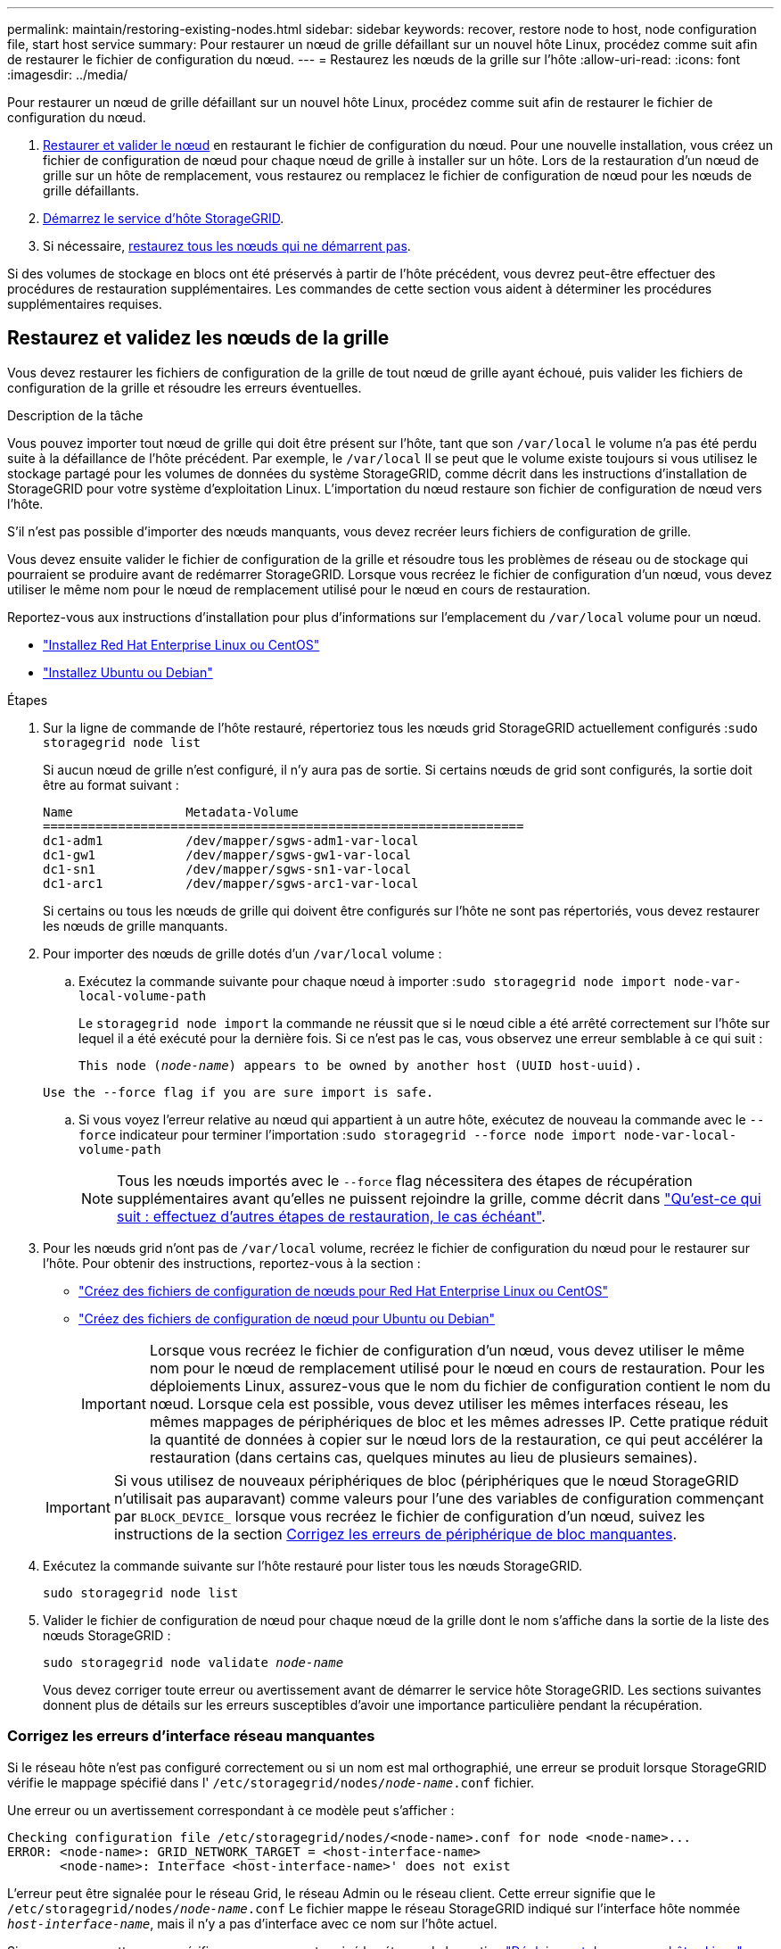 ---
permalink: maintain/restoring-existing-nodes.html 
sidebar: sidebar 
keywords: recover, restore node to host, node configuration file, start host service 
summary: Pour restaurer un nœud de grille défaillant sur un nouvel hôte Linux, procédez comme suit afin de restaurer le fichier de configuration du nœud. 
---
= Restaurez les nœuds de la grille sur l'hôte
:allow-uri-read: 
:icons: font
:imagesdir: ../media/


[role="lead"]
Pour restaurer un nœud de grille défaillant sur un nouvel hôte Linux, procédez comme suit afin de restaurer le fichier de configuration du nœud.

. <<restore-validate-grid-nodes,Restaurer et valider le nœud>> en restaurant le fichier de configuration du nœud. Pour une nouvelle installation, vous créez un fichier de configuration de nœud pour chaque nœud de grille à installer sur un hôte. Lors de la restauration d'un nœud de grille sur un hôte de remplacement, vous restaurez ou remplacez le fichier de configuration de nœud pour les nœuds de grille défaillants.
. <<start-storagegrid-host-service,Démarrez le service d'hôte StorageGRID>>.
. Si nécessaire, <<recover-nodes-fail-start,restaurez tous les nœuds qui ne démarrent pas>>.


Si des volumes de stockage en blocs ont été préservés à partir de l'hôte précédent, vous devrez peut-être effectuer des procédures de restauration supplémentaires. Les commandes de cette section vous aident à déterminer les procédures supplémentaires requises.



== Restaurez et validez les nœuds de la grille

Vous devez restaurer les fichiers de configuration de la grille de tout nœud de grille ayant échoué, puis valider les fichiers de configuration de la grille et résoudre les erreurs éventuelles.

.Description de la tâche
Vous pouvez importer tout nœud de grille qui doit être présent sur l'hôte, tant que son `/var/local` le volume n'a pas été perdu suite à la défaillance de l'hôte précédent. Par exemple, le `/var/local` Il se peut que le volume existe toujours si vous utilisez le stockage partagé pour les volumes de données du système StorageGRID, comme décrit dans les instructions d'installation de StorageGRID pour votre système d'exploitation Linux. L'importation du nœud restaure son fichier de configuration de nœud vers l'hôte.

S'il n'est pas possible d'importer des nœuds manquants, vous devez recréer leurs fichiers de configuration de grille.

Vous devez ensuite valider le fichier de configuration de la grille et résoudre tous les problèmes de réseau ou de stockage qui pourraient se produire avant de redémarrer StorageGRID. Lorsque vous recréez le fichier de configuration d'un nœud, vous devez utiliser le même nom pour le nœud de remplacement utilisé pour le nœud en cours de restauration.

Reportez-vous aux instructions d'installation pour plus d'informations sur l'emplacement du `/var/local` volume pour un nœud.

* link:../rhel/index.html["Installez Red Hat Enterprise Linux ou CentOS"]
* link:../ubuntu/index.html["Installez Ubuntu ou Debian"]


.Étapes
. Sur la ligne de commande de l'hôte restauré, répertoriez tous les nœuds grid StorageGRID actuellement configurés :``sudo storagegrid node list``
+
Si aucun nœud de grille n'est configuré, il n'y aura pas de sortie. Si certains nœuds de grid sont configurés, la sortie doit être au format suivant :

+
[listing]
----
Name               Metadata-Volume
================================================================
dc1-adm1           /dev/mapper/sgws-adm1-var-local
dc1-gw1            /dev/mapper/sgws-gw1-var-local
dc1-sn1            /dev/mapper/sgws-sn1-var-local
dc1-arc1           /dev/mapper/sgws-arc1-var-local
----
+
Si certains ou tous les nœuds de grille qui doivent être configurés sur l'hôte ne sont pas répertoriés, vous devez restaurer les nœuds de grille manquants.

. Pour importer des nœuds de grille dotés d'un `/var/local` volume :
+
.. Exécutez la commande suivante pour chaque nœud à importer :``sudo storagegrid node import node-var-local-volume-path``
+
Le `storagegrid node import` la commande ne réussit que si le nœud cible a été arrêté correctement sur l'hôte sur lequel il a été exécuté pour la dernière fois. Si ce n'est pas le cas, vous observez une erreur semblable à ce qui suit :

+
`This node (_node-name_) appears to be owned by another host (UUID host-uuid).`

+
`Use the --force flag if you are sure import is safe.`

.. Si vous voyez l'erreur relative au nœud qui appartient à un autre hôte, exécutez de nouveau la commande avec le `--force` indicateur pour terminer l'importation :``sudo storagegrid --force node import node-var-local-volume-path``
+

NOTE: Tous les nœuds importés avec le `--force` flag nécessitera des étapes de récupération supplémentaires avant qu'elles ne puissent rejoindre la grille, comme décrit dans link:whats-next-performing-additional-recovery-steps-if-required.html["Qu'est-ce qui suit : effectuez d'autres étapes de restauration, le cas échéant"].



. Pour les nœuds grid n'ont pas de `/var/local` volume, recréez le fichier de configuration du nœud pour le restaurer sur l'hôte. Pour obtenir des instructions, reportez-vous à la section :
+
** link:../rhel/creating-node-configuration-files.html["Créez des fichiers de configuration de nœuds pour Red Hat Enterprise Linux ou CentOS"]
** link:../ubuntu/creating-node-configuration-files.html["Créez des fichiers de configuration de nœud pour Ubuntu ou Debian"]
+

IMPORTANT: Lorsque vous recréez le fichier de configuration d'un nœud, vous devez utiliser le même nom pour le nœud de remplacement utilisé pour le nœud en cours de restauration. Pour les déploiements Linux, assurez-vous que le nom du fichier de configuration contient le nom du nœud. Lorsque cela est possible, vous devez utiliser les mêmes interfaces réseau, les mêmes mappages de périphériques de bloc et les mêmes adresses IP. Cette pratique réduit la quantité de données à copier sur le nœud lors de la restauration, ce qui peut accélérer la restauration (dans certains cas, quelques minutes au lieu de plusieurs semaines).

+

IMPORTANT: Si vous utilisez de nouveaux périphériques de bloc (périphériques que le nœud StorageGRID n'utilisait pas auparavant) comme valeurs pour l'une des variables de configuration commençant par `BLOCK_DEVICE_` lorsque vous recréez le fichier de configuration d'un nœud, suivez les instructions de la section <<fix-block-errors,Corrigez les erreurs de périphérique de bloc manquantes>>.



. Exécutez la commande suivante sur l'hôte restauré pour lister tous les nœuds StorageGRID.
+
`sudo storagegrid node list`

. Valider le fichier de configuration de nœud pour chaque nœud de la grille dont le nom s'affiche dans la sortie de la liste des nœuds StorageGRID :
+
`sudo storagegrid node validate _node-name_`

+
Vous devez corriger toute erreur ou avertissement avant de démarrer le service hôte StorageGRID. Les sections suivantes donnent plus de détails sur les erreurs susceptibles d'avoir une importance particulière pendant la récupération.





=== Corrigez les erreurs d'interface réseau manquantes

Si le réseau hôte n'est pas configuré correctement ou si un nom est mal orthographié, une erreur se produit lorsque StorageGRID vérifie le mappage spécifié dans l' `/etc/storagegrid/nodes/_node-name_.conf` fichier.

Une erreur ou un avertissement correspondant à ce modèle peut s'afficher :

[listing]
----
Checking configuration file /etc/storagegrid/nodes/<node-name>.conf for node <node-name>...
ERROR: <node-name>: GRID_NETWORK_TARGET = <host-interface-name>
       <node-name>: Interface <host-interface-name>' does not exist
----
L'erreur peut être signalée pour le réseau Grid, le réseau Admin ou le réseau client. Cette erreur signifie que le `/etc/storagegrid/nodes/_node-name_.conf` Le fichier mappe le réseau StorageGRID indiqué sur l'interface hôte nommée `_host-interface-name_`, mais il n'y a pas d'interface avec ce nom sur l'hôte actuel.

Si vous recevez cette erreur, vérifiez que vous avez terminé les étapes de la section link:deploying-new-linux-hosts.html["Déploiement de nouveaux hôtes Linux"]. Utilisez les mêmes noms pour toutes les interfaces hôtes que ceux utilisés sur l'hôte d'origine.

Si vous ne parvenez pas à nommer les interfaces hôtes pour qu'elles correspondent au fichier de configuration du nœud, vous pouvez modifier le fichier de configuration du nœud et modifier la valeur de GRID_NETWORK_TARGET, ADMIN_NETWORK_TARGET ou client_NETWORK_TARGET pour qu'elle corresponde à une interface hôte existante.

Assurez-vous que l'interface hôte donne accès au port réseau physique ou au VLAN approprié et que l'interface ne fait pas directement référence à un périphérique de liaison ou de pont. Vous devez soit configurer un VLAN (soit une autre interface virtuelle) sur le périphérique de liaison de l'hôte, soit utiliser un pont et une paire Ethernet virtuelle (veth).



=== Corrigez les erreurs de périphérique de bloc manquantes

Le système vérifie que chaque nœud récupéré est associé à un fichier spécial de périphérique de bloc valide ou à un lien logiciel valide vers un fichier spécial de périphérique de bloc. Si StorageGRID trouve un mappage non valide dans le `/etc/storagegrid/nodes/_node-name_.conf` fichier, une erreur de périphérique de bloc manquant s'affiche.

Si vous observez une erreur correspondant à ce modèle :

[listing]
----
Checking configuration file /etc/storagegrid/nodes/<node-name>.conf for node <node-name>...
ERROR: <node-name>: BLOCK_DEVICE_PURPOSE = <path-name>
       <node-name>: <path-name> does not exist
----
Cela signifie que `/etc/storagegrid/nodes/_node-name_.conf` mappe le périphérique de bloc utilisé par _nom-nœud_ pour `PURPOSE` Au nom de chemin indiqué dans le système de fichiers Linux, mais il n'existe pas de fichier spécial de périphérique de bloc valide, ou de lien logiciel vers un fichier spécial de périphérique de bloc, à cet emplacement.

Vérifiez que vous avez terminé les étapes de la section link:deploying-new-linux-hosts.html["Déploiement de nouveaux hôtes Linux"]. Utilisez les mêmes noms de périphériques persistants pour tous les périphériques de bloc que ceux utilisés sur l'hôte d'origine.

Si vous ne parvenez pas à restaurer ou à recréer le fichier spécial de périphérique de bloc manquant, vous pouvez attribuer un nouveau périphérique de bloc de la taille et de la catégorie de stockage appropriées et modifier le fichier de configuration de nœud pour modifier la valeur de `BLOCK_DEVICE_PURPOSE` pour pointer vers le nouveau fichier spécial de périphérique de bloc.

Déterminez la taille et la catégorie de stockage appropriées à l'aide des tableaux correspondant à votre système d'exploitation Linux :

* link:../rhel/storage-and-performance-requirements.html["Exigences de stockage et de performance pour Red Hat Enterprise Linux ou CentOS"]
* link:../ubuntu/storage-and-performance-requirements.html["Exigences en matière de stockage et de performances pour Ubuntu ou Debian"]


Consultez les recommandations de configuration du stockage hôte avant de procéder au remplacement du périphérique de bloc :

* link:../rhel/configuring-host-storage.html["Configurez le stockage hôte pour Red Hat Enterprise Linux ou CentOS"]
* link:../ubuntu/configuring-host-storage.html["Configurer le stockage hôte pour Ubuntu ou Debian"]



IMPORTANT: Si vous devez fournir une nouvelle unité de stockage bloc pour l'une des variables de fichier de configuration commençant par `BLOCK_DEVICE_` comme le périphérique de bloc d'origine a été perdu avec l'hôte défaillant, assurez-vous que le nouveau périphérique de bloc n'est pas formaté avant de tenter d'autres procédures de récupération. Le nouveau périphérique de bloc n'est pas formaté si vous utilisez un stockage partagé et que vous avez créé un nouveau volume. Si vous n'êtes pas certain, exécutez la commande suivante sur tout nouveau fichier spécial de périphérique de stockage en mode bloc.

[CAUTION]
====
Exécutez la commande suivante uniquement pour les nouveaux périphériques de stockage en mode bloc. N'exécutez pas cette commande si vous pensez que le stockage en mode bloc contient toujours des données valides pour le nœud en cours de restauration, car toutes les données du périphérique seront perdues.

`sudo dd if=/dev/zero of=/dev/mapper/my-block-device-name bs=1G count=1`

====


== Démarrez le service d'hôte StorageGRID

Pour démarrer vos nœuds StorageGRID et s'assurer qu'ils redémarrent après un redémarrage de l'hôte, vous devez activer et démarrer le service hôte StorageGRID.

.Étapes
. Exécutez les commandes suivantes sur chaque hôte :
+
[listing]
----
sudo systemctl enable storagegrid
sudo systemctl start storagegrid
----
. Exécutez la commande suivante pour vérifier que le déploiement se déroule :
+
[listing]
----
sudo storagegrid node status node-name
----
. Si un nœud renvoie le statut « Not running » ou « Ssured, », exécutez la commande suivante :
+
[listing]
----
sudo storagegrid node start node-name
----
. Si vous avez déjà activé et démarré le service hôte StorageGRID (ou si vous n'êtes pas sûr que le service a été activé et démarré), exécutez également la commande suivante :
+
[listing]
----
sudo systemctl reload-or-restart storagegrid
----




== Restaurez les nœuds qui ne démarrent pas normalement

Si un nœud StorageGRID ne rejoint pas la grille normalement et qu'il n'apparaît pas comme récupérable, il est possible qu'il soit corrompu. Vous pouvez forcer le nœud en mode de récupération.

.Étapes
. Vérifiez que la configuration réseau du nœud est correcte.
+
Le nœud n'a peut-être pas pu rejoindre la grille en raison de mappages d'interface réseau incorrects ou d'une adresse IP ou d'une passerelle de réseau Grid incorrecte.

. Si la configuration réseau est correcte, exécutez le `force-recovery` commande :
+
`sudo storagegrid node force-recovery _node-name_`

. Effectuez les étapes de restauration supplémentaires pour le nœud. Voir link:whats-next-performing-additional-recovery-steps-if-required.html["Qu'est-ce qui suit : effectuez d'autres étapes de restauration, le cas échéant"].

